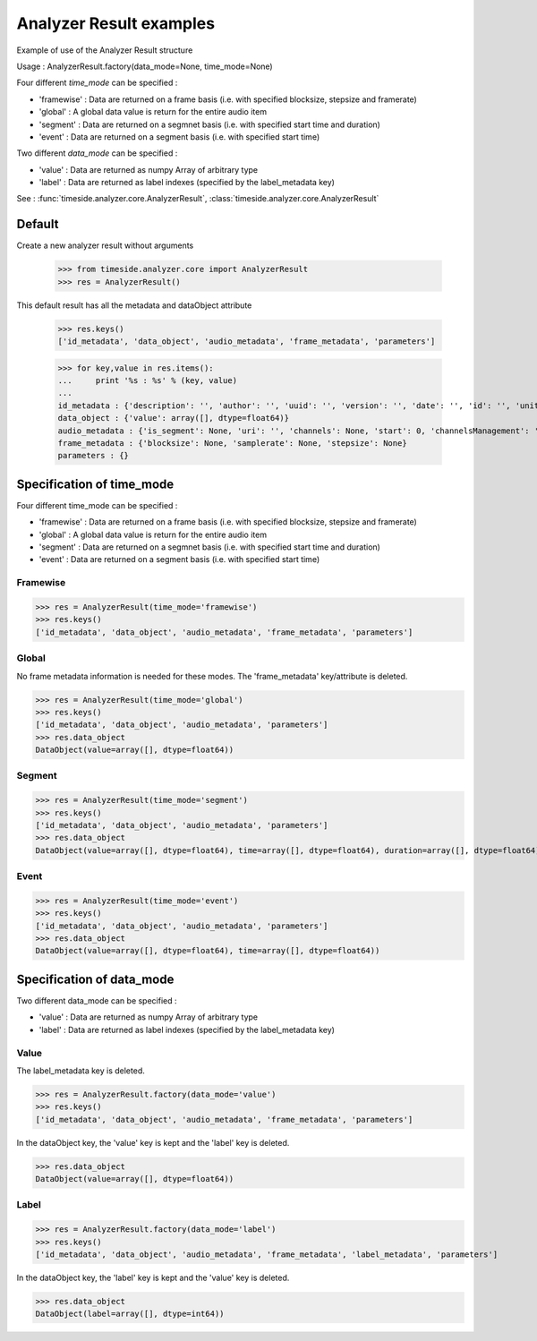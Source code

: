 .. This file is part of TimeSide
   @author: Thomas Fillon

==========================
 Analyzer Result examples
==========================

Example of use of the Analyzer Result structure

Usage : AnalyzerResult.factory(data_mode=None, time_mode=None)

Four different *time_mode* can be specified :

- 'framewise' : Data are returned on a frame basis (i.e. with specified blocksize, stepsize and framerate)
- 'global' : A global data value is return for the entire audio item
- 'segment' : Data are returned on a segmnet basis (i.e. with specified start time and duration)
- 'event' :  Data are returned on a segment basis (i.e. with specified start time)

Two different *data_mode* can be specified :

- 'value' : Data are returned as numpy Array of arbitrary type
- 'label' : Data are returned as label indexes (specified by the label_metadata key)


See : :func:`timeside.analyzer.core.AnalyzerResult`, :class:`timeside.analyzer.core.AnalyzerResult`

Default
=======

Create a new analyzer result without arguments

   >>> from timeside.analyzer.core import AnalyzerResult
   >>> res = AnalyzerResult()

This default result has all the metadata and dataObject attribute

   >>> res.keys()
   ['id_metadata', 'data_object', 'audio_metadata', 'frame_metadata', 'parameters']

   >>> for key,value in res.items():
   ...     print '%s : %s' % (key, value)
   ...
   id_metadata : {'description': '', 'author': '', 'uuid': '', 'version': '', 'date': '', 'id': '', 'unit': '', 'name': ''}
   data_object : {'value': array([], dtype=float64)}
   audio_metadata : {'is_segment': None, 'uri': '', 'channels': None, 'start': 0, 'channelsManagement': '', 'duration': None}
   frame_metadata : {'blocksize': None, 'samplerate': None, 'stepsize': None}
   parameters : {}


Specification of time_mode
==========================
Four different time_mode can be specified :

- 'framewise' : Data are returned on a frame basis (i.e. with specified blocksize, stepsize and framerate)
- 'global' : A global data value is return for the entire audio item
- 'segment' : Data are returned on a segmnet basis (i.e. with specified start time and duration)
- 'event' :  Data are returned on a segment basis (i.e. with specified start time)


Framewise
---------

>>> res = AnalyzerResult(time_mode='framewise')
>>> res.keys()
['id_metadata', 'data_object', 'audio_metadata', 'frame_metadata', 'parameters']

Global
------

No frame metadata information is needed for these modes.
The 'frame_metadata' key/attribute is deleted.

>>> res = AnalyzerResult(time_mode='global')
>>> res.keys()
['id_metadata', 'data_object', 'audio_metadata', 'parameters']
>>> res.data_object
DataObject(value=array([], dtype=float64))

Segment
-------

>>> res = AnalyzerResult(time_mode='segment')
>>> res.keys()
['id_metadata', 'data_object', 'audio_metadata', 'parameters']
>>> res.data_object
DataObject(value=array([], dtype=float64), time=array([], dtype=float64), duration=array([], dtype=float64))

Event
-----

>>> res = AnalyzerResult(time_mode='event')
>>> res.keys()
['id_metadata', 'data_object', 'audio_metadata', 'parameters']
>>> res.data_object
DataObject(value=array([], dtype=float64), time=array([], dtype=float64))

Specification of data_mode
==========================
Two different data_mode can be specified :

- 'value' : Data are returned as numpy Array of arbitrary type
- 'label' : Data are returned as label indexes (specified by the label_metadata key)

Value
-----
The label_metadata key is deleted.

>>> res = AnalyzerResult.factory(data_mode='value')
>>> res.keys()
['id_metadata', 'data_object', 'audio_metadata', 'frame_metadata', 'parameters']

In the dataObject key, the 'value' key is kept and the 'label' key is deleted.

>>> res.data_object
DataObject(value=array([], dtype=float64))

Label
-----
>>> res = AnalyzerResult.factory(data_mode='label')
>>> res.keys()
['id_metadata', 'data_object', 'audio_metadata', 'frame_metadata', 'label_metadata', 'parameters']

In the dataObject key, the 'label' key is kept and the 'value' key is deleted.


>>> res.data_object
DataObject(label=array([], dtype=int64))
